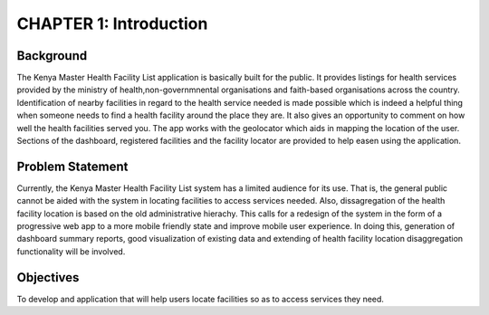 CHAPTER 1: Introduction
========================
Background
-----------
The Kenya Master Health Facility List application is basically built for the public. It provides listings for health 
services provided by the ministry of health,non-governmnental organisations and faith-based organisations across the 
country. Identification of nearby facilities in regard to the health service needed is made possible  which is indeed 
a helpful thing when someone needs to find a health facility around the place they are. It also gives an opportunity 
to comment on how well the health facilities served you. The app works with the geolocator which aids in mapping the 
location of the user. Sections of the dashboard, registered facilities and the facility locator are provided to help
easen using the application. 

Problem Statement
------------------
Currently, the Kenya Master Health Facility List system has a limited audience 
for its use. That is, the general public cannot be aided with the system in 
locating facilities to access services needed. 
Also, dissagregation of the health facility location is based on the old 
administrative hierachy.
This calls for a redesign of the system in the form of a progressive web app 
to a more mobile friendly state and improve mobile user experience. In doing 
this, generation of dashboard summary reports, good visualization of existing 
data and extending of health facility location disaggregation functionality 
will be involved.

Objectives
-----------
To develop and application that will help users locate facilities so as to 
access services they need.



